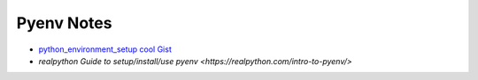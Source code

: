 Pyenv Notes
============

* `python_environment_setup cool Gist <https://gist.github.com/wronk/a902185f5f8ed018263d828e1027009b>`_
* `realpython Guide to setup/install/use pyenv <https://realpython.com/intro-to-pyenv/>`